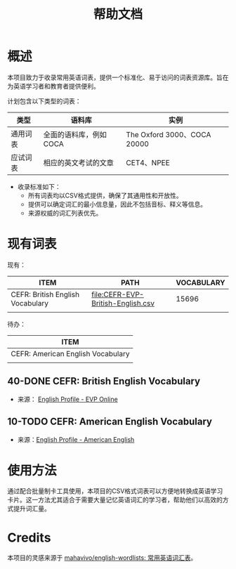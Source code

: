 #+title: 帮助文档

* 概述
本项目致力于收录常用英语词表，提供一个标准化、易于访问的词表资源库。旨在为英语学习者和教育者提供便利。

计划包含以下类型的词表：
| 类型     | 语料库                 | 实例                        |
|----------+------------------------+-----------------------------|
| 通用词表 | 全面的语料库，例如COCA | The Oxford 3000、COCA 20000 |
| 应试词表 | 相应的英文考试的文章   | CET4、NPEE                  |

+ 收录标准如下：
  - 所有词表均以CSV格式提供，确保了其通用性和开放性。
  - 提供可以确定词汇的最小信息量，因此不包括音标、释义等信息。
  - 来源权威的词汇列表优先。

* 现有词表
  :PROPERTIES:
  :COLUMNS:  %25ITEM %TODO %file %Vocabulary
  :END:

现有：
  #+BEGIN: propview  :cols (ITEM PATH VOCABULARY) :noquote t :match "Level=2+TODO=\"40-DONE\""
  | ITEM                             | PATH                              | VOCABULARY |
  |----------------------------------+-----------------------------------+------------|
  | CEFR: British English Vocabulary | [[file:CEFR-EVP-British-English.csv]] |      15696 |
  |----------------------------------+-----------------------------------+------------|
  |                                  |                                   |            |
  #+END:

待办：
  #+BEGIN: propview  :cols (ITEM) :noquote t :match "Level=2+TODO=\"10-TODO\""
  | ITEM                              |
  |-----------------------------------|
  | CEFR: American English Vocabulary |
  |-----------------------------------|
  |                                   |
  #+END:
** 40-DONE CEFR: British English Vocabulary
     :PROPERTIES:
     :PATH: [[file:CEFR-EVP-British-English.csv]]
     :VOCABULARY: 15696
     :END:

- 来源： [[http://englishprofile.org/wordlists/evp][English Profile - EVP Online]]
** 10-TODO CEFR: American English Vocabulary
     :PROPERTIES:
     :END:
- 来源：[[http://englishprofile.org/american-english][English Profile - American English]]

* 使用方法

通过配合批量制卡工具使用，本项目的CSV格式词表可以方便地转换成英语学习卡片。这一方法尤其适合于需要大量记忆英语词汇的学习者，帮助他们以高效的方式提升词汇量。

* Credits

本项目的灵感来源于 [[https://github.com/mahavivo/english-wordlists][mahavivo/english-wordlists: 常用英语词汇表]]。
